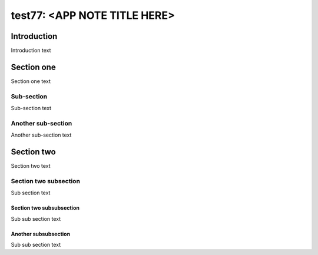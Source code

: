 ##############################
test77: <APP NOTE TITLE HERE>
##############################

************
Introduction
************

Introduction text

***********
Section one
***********

Section one text

Sub-section
===========

Sub-section text

Another sub-section
===================

Another sub-section text

***********
Section two
***********

Section two text

Section two subsection
======================

Sub section text

Section two subsubsection
-------------------------

Sub sub section text

Another subsubsection
---------------------

Sub sub section text



